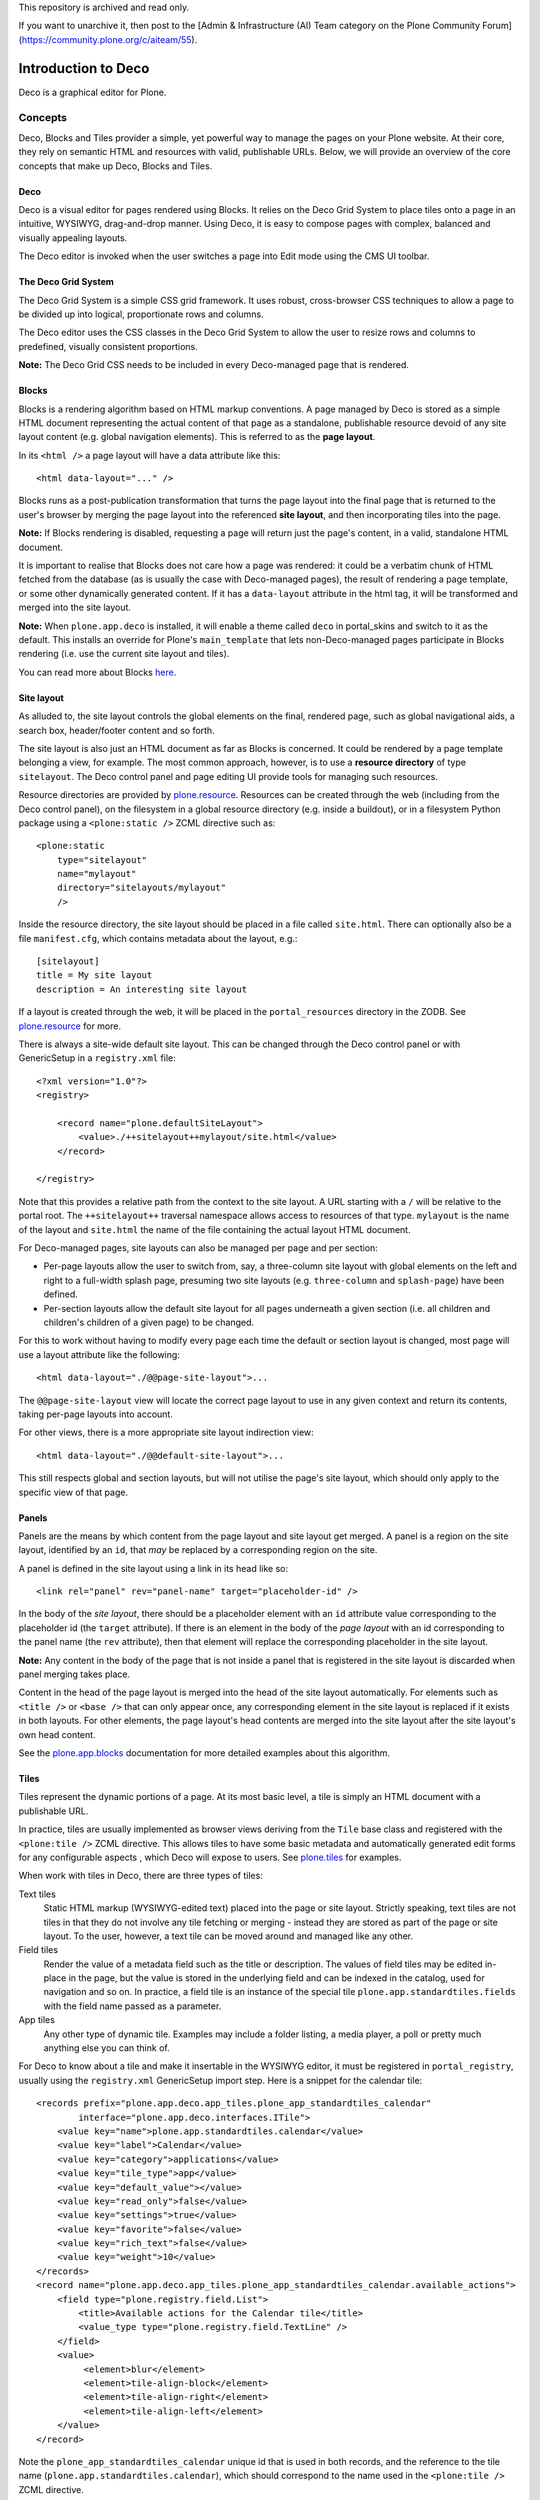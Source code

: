 This repository is archived and read only.

If you want to unarchive it, then post to the [Admin & Infrastructure (AI) Team category on the Plone Community Forum](https://community.plone.org/c/aiteam/55).

====================
Introduction to Deco
====================

Deco is a graphical editor for Plone.

Concepts
========

Deco, Blocks and Tiles provider a simple, yet powerful way to manage the pages
on your Plone website. At their core, they rely on semantic HTML and resources
with valid, publishable URLs. Below, we will provide an overview of the core
concepts that make up Deco, Blocks and Tiles.

Deco
----

Deco is a visual editor for pages rendered using Blocks. It relies on the
Deco Grid System to place tiles onto a page in an intuitive, WYSIWYG,
drag-and-drop manner. Using Deco, it is easy to compose pages with complex,
balanced and visually appealing layouts.

The Deco editor is invoked when the user switches a page into Edit mode using
the CMS UI toolbar.

The Deco Grid System
--------------------

The Deco Grid System is a simple CSS grid framework. It uses robust,
cross-browser CSS techniques to allow a page to be divided up into logical,
proportionate rows and columns.

The Deco editor uses the CSS classes in the Deco Grid System to allow the
user to resize rows and columns to predefined, visually consistent
proportions.

**Note:** The Deco Grid CSS needs to be included in every Deco-managed page
that is rendered.

Blocks
------

Blocks is a rendering algorithm based on HTML markup conventions. A page
managed by Deco is stored as a simple HTML document representing the actual
content of that page as a standalone, publishable resource devoid of any site
layout content (e.g. global navigation elements). This is referred to as the
**page layout**.

In its ``<html />`` a page layout will have a data attribute like this::

    <html data-layout="..." />

Blocks runs as a post-publication transformation that turns the page layout
into the final page that is returned to the user's browser by merging the page
layout into the referenced **site layout**, and then incorporating tiles into
the page.

**Note:** If Blocks rendering is disabled, requesting a page will return
just the page's content, in a valid, standalone HTML document.

It is important to realise that Blocks does not care how a page was rendered:
it could be a verbatim chunk of HTML fetched from the database (as is usually
the case with Deco-managed pages), the result of rendering a page template, or
some other dynamically generated content. If it has a ``data-layout`` attribute in the
html tag, it will be transformed and merged into the site layout.

**Note:** When ``plone.app.deco`` is installed, it will enable a theme called
``deco`` in portal_skins and switch to it as the default. This installs an
override for Plone's ``main_template`` that lets non-Deco-managed pages
participate in Blocks rendering (i.e. use the current site layout and
tiles).

You can read more about Blocks
`here <http://pypi.python.org/pypi/plone.app.blocks>`_.

Site layout
-----------

As alluded to, the site layout controls the global elements on the final,
rendered page, such as global navigational aids, a search box, header/footer
content and so forth.

The site layout is also just an HTML document as far as Blocks is concerned.
It could be rendered by a page template belonging a view, for example. The
most common approach, however, is to use a **resource directory** of type
``sitelayout``. The Deco control panel and page editing UI provide tools for
managing such resources.

Resource directories are provided by `plone.resource`_. Resources can be
created through the web (including from the Deco control panel), on the
filesystem in a global resource directory (e.g. inside a buildout), or in a
filesystem Python package using a ``<plone:static />`` ZCML directive such
as::

    <plone:static
        type="sitelayout"
        name="mylayout"
        directory="sitelayouts/mylayout"
        />

Inside the resource directory, the site layout should be placed in a file
called ``site.html``. There can optionally also be a file ``manifest.cfg``,
which contains metadata about the layout, e.g.::

    [sitelayout]
    title = My site layout
    description = An interesting site layout

If a layout is created through the web, it will be placed in the
``portal_resources`` directory in the ZODB. See `plone.resource`_ for more.

There is always a site-wide default site layout. This can be changed through
the Deco control panel or with GenericSetup in a ``registry.xml`` file::

    <?xml version="1.0"?>
    <registry>
    
        <record name="plone.defaultSiteLayout">
            <value>./++sitelayout++mylayout/site.html</value>
        </record>
    
    </registry>

Note that this provides a relative path from the context to the site layout.
A URL starting with a ``/`` will be relative to the portal root. The
``++sitelayout++`` traversal namespace allows access to resources of that
type. ``mylayout`` is the name of the layout and ``site.html`` the name of
the file containing the actual layout HTML document.

For Deco-managed pages, site layouts can also be managed per page and per
section:

* Per-page layouts allow the user to switch from, say, a three-column site
  layout with global elements on the left and right to a full-width splash
  page, presuming two site layouts (e.g. ``three-column`` and ``splash-page``)
  have been defined.
  
* Per-section layouts allow the default site layout for all pages underneath
  a given section (i.e. all children and children's children of a given page)
  to be changed.

For this to work without having to modify every page each time the default
or section layout is changed, most page will use a layout attribute like the
following::

    <html data-layout="./@@page-site-layout">...

The ``@@page-site-layout`` view will locate the correct page layout to
use in any given context and return its contents, taking per-page layouts into
account.

For other views, there is a more appropriate site layout indirection view::

    <html data-layout="./@@default-site-layout">...

This still respects global and section layouts, but will not utilise the
page's site layout, which should only apply to the specific view of that page.

Panels
------

Panels are the means by which content from the page layout and site layout
get merged. A panel is a region on the site layout, identified by an ``id``,
that *may* be replaced by a corresponding region on the site.

A panel is defined in the site layout using a link in its head like so::

    <link rel="panel" rev="panel-name" target="placeholder-id" />

In the body of the *site layout*, there should be a placeholder element with
an ``id`` attribute value corresponding to the placeholder id (the ``target``
attribute). If there is an element in the body of the *page layout* with an id
corresponding to the panel name (the ``rev`` attribute), then that element
will replace the corresponding placeholder in the site layout.

**Note:** Any content in the body of the page that is not inside a panel that
is registered in the site layout is discarded when panel merging takes place.

Content in the head of the page layout is merged into the head of the site
layout automatically. For elements such as ``<title />`` or ``<base />`` that
can only appear once, any corresponding element in the site layout is replaced
if it exists in both layouts. For other elements, the page layout's head
contents are merged into the site layout after the site layout's own head
content.

See the `plone.app.blocks`_ documentation for more detailed examples about
this algorithm.

Tiles
-----

Tiles represent the dynamic portions of a page. At its most basic level, a
tile is simply an HTML document with a publishable URL.

In practice, tiles are usually implemented as browser views deriving from the
``Tile`` base class and registered with the ``<plone:tile />`` ZCML directive.
This allows tiles to have some basic metadata and automatically generated edit
forms for any configurable aspects , which Deco will expose to users. See
`plone.tiles`_ for examples.

When work with tiles in Deco, there are three types of tiles:

Text tiles
    Static HTML markup (WYSIWYG-edited text) placed into the page or site
    layout. Strictly speaking, text tiles are not tiles in that they do not
    involve any tile fetching or merging - instead they are stored as part of
    the page or site layout. To the user, however, a text tile can be moved
    around and managed like any other.

Field tiles
    Render the value of a metadata field such as the title or description. The
    values of field tiles may be edited in-place in the page, but the value is
    stored in the underlying field and can be indexed in the catalog, used for
    navigation and so on. In practice, a field tile is an instance of the
    special tile ``plone.app.standardtiles.fields`` with the field name passed
    as a parameter.

App tiles
    Any other type of dynamic tile. Examples may include a folder listing,
    a media player, a poll or pretty much anything else you can think of.

For Deco to know about a tile and make it insertable in the WYSIWYG editor, it
must be registered in ``portal_registry``, usually using the ``registry.xml``
GenericSetup import step. Here is a snippet for the calendar tile::

    <records prefix="plone.app.deco.app_tiles.plone_app_standardtiles_calendar"
            interface="plone.app.deco.interfaces.ITile">
        <value key="name">plone.app.standardtiles.calendar</value>
        <value key="label">Calendar</value>
        <value key="category">applications</value>
        <value key="tile_type">app</value>
        <value key="default_value"></value>
        <value key="read_only">false</value>
        <value key="settings">true</value>
        <value key="favorite">false</value>
        <value key="rich_text">false</value>
        <value key="weight">10</value>
    </records>
    <record name="plone.app.deco.app_tiles.plone_app_standardtiles_calendar.available_actions">
        <field type="plone.registry.field.List">
            <title>Available actions for the Calendar tile</title>
            <value_type type="plone.registry.field.TextLine" />
        </field>
        <value>
             <element>blur</element>
             <element>tile-align-block</element>
             <element>tile-align-right</element>
             <element>tile-align-left</element>
        </value>
    </record>

Note the ``plone_app_standardtiles_calendar`` unique id that is used in both
records, and the reference to the tile name
(``plone.app.standardtiles.calendar``), which should correspond to the name
used in the ``<plone:tile />`` ZCML directive.

Tiles may be placed in both page layouts and site layouts. In both cases, they
consist of a placeholder element with a unique id and a tile link in the head
of the page, such as::

    <link rel="tile" target="logo" href="./@@plone.app.standardtiles.logo" />

With this link, Blocks will look for the element with id ``logo`` and replace
it with the contents of the tile found by traversing to
``./@@plone.app.standardtiles.logo`` relative to the current context.

If a tile has configuration parameters, these will usually be embedded in a
query string. Tiles with such parameters are known as **transient tiles**::

    <link rel="tile" target="footer-viewlets"
        href="./@@plone.app.standardtiles.viewletmanager/footer?manager=plone.portalfooter" />

If the tile requires more complex configuration that cannot be marshalled into
a query string, it may look up data stored in a persistent annotation on the
current context; in this case, it is known as a **persistent tile**.

**Note:** Where possible, it is best to avoid persistent tiles, as they are
slower and store their data opaquely.

When a tile is rendered (i.e. when its URL is invoked), it should return a
full HTML document. The contents of the ``<body />`` tag will be used to
replace the tile placeholder. Any contents in the tile's ``<head />`` tag will
be merged into the final rendered page's head section. This allows tiles to
request specific CSS or script resources, for instance.

**Note:** In many cases, it will be better to register resources with the
``portal_css`` and ``portal_javascripts`` registries to allow proper merging
and managing of cache headers.

Some tiles are intended for use in the head only, and will have no 
``<body />`` element. In this case, the placeholder id in the tile link (the
``target`` attribute) can be skipped.

See `plone.app.blocks`_ and `plone.tiles`_ for more information about tiles
and how they are incorporated into the page.

Page types (categories)
-----------------------

When Deco is installed, it adds a new type in ``portal_types`` called, simply,
``page``. This is a Dexterity content type that uses the ``ILayoutAware``
behaviour to manage page- and section-specific site layouts as well as the
Deco page layout itself. This in turn is used by the ``@@page-site-layout``
and ``@@default-site-layout`` views.

The ``page`` type uses a special *Factory Type Information* (FTI) type called
the ``Page FTI``. This is an extension of the standard Dexterity FTI that also
stores the default site layout and the template page layout for a site.

A **template page layout** is a resource (in the `plone.resource`_ sense) of
type ``pagelayout``. When a new instance of a given page type is created,
the contents of its template page layout are used as the starting point for
the new content item. 

A page may be *saved as* a new type - which will be addable from the standard
*Add content* user interface - from within the content page editing screens.
Behind the scenes, this results in a copy of the ``page`` portal type being
made with a new title and description as well as a new template page
layout based on the contents of the current page.

**Note:** Page types are sometimes referred to as page *categories*.

Template page layouts, site layouts and page types can all be managed from
the *Deco* control panel.

.. _plone.resource: http://pypi.python.org/pypi/plone.resource
.. _plone.tiles: http://pypi.python.org/pypi/plone.tiles
.. _plone.app.blocks: http://pypi.python.org/pypi/plone.app.blocks
.. _Diazo: http://diazo.org
.. _plone.app.theming: http://pypi.python.org/pypi/plone.app.theming
